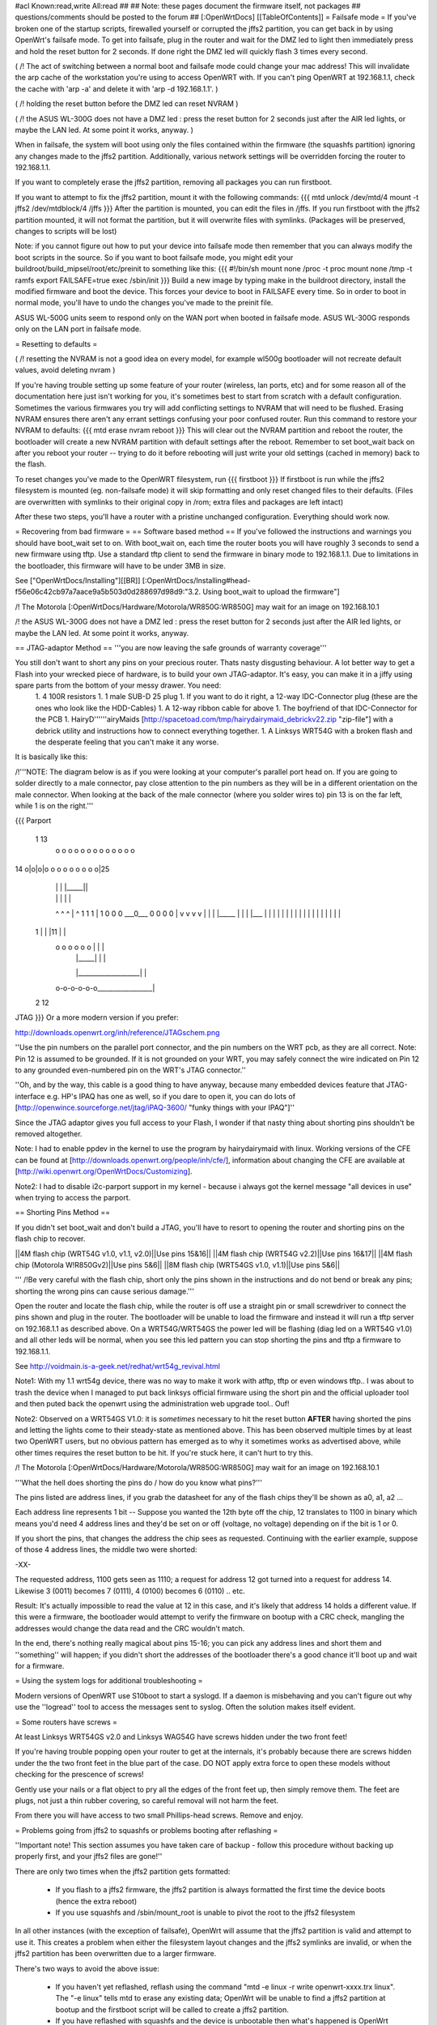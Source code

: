 #acl Known:read,write All:read
##
## Note: these pages document the firmware itself, not packages
##       questions/comments should be posted to the forum
##
[:OpenWrtDocs]
[[TableOfContents]]
= Failsafe mode =
If you've broken one of the startup scripts, firewalled yourself or corrupted the jffs2 partition, you can get back in by using OpenWrt's failsafe mode. To get into failsafe, plug in the router and wait for the DMZ led to light then immediately press and hold the reset button for 2 seconds. If done right the DMZ led will quickly flash 3 times every second.

( /!\  The act of switching between a normal boot and failsafe mode could change your mac address!  This will invalidate the arp cache of the workstation you're using to access OpenWRT with.  If you can't ping OpenWRT at 192.168.1.1, check the cache with 'arp -a' and delete it with 'arp -d 192.168.1.1'. )

( /!\  holding the reset button before the DMZ led can reset NVRAM )

( /!\  the ASUS WL-300G does not have a DMZ led : press the reset button for 2 seconds just after the AIR led lights, or maybe the LAN led. At some point it works, anyway. )


When in failsafe, the system will boot using only the files contained within the firmware (the squashfs partition) ignoring any changes made to the jffs2 partition. Additionally, various network settings will be overridden forcing the router to 192.168.1.1.

If you want to completely erase the jffs2 partition, removing all packages you can run firstboot.

If you want to attempt to fix the jffs2 partition, mount it with the following commands:
{{{
mtd unlock /dev/mtd/4
mount -t jffs2 /dev/mtdblock/4 /jffs
}}}
After the partition is mounted, you can edit the files in /jffs. If you run firstboot with the jffs2 partition mounted, it will not format the partition, but it will overwrite files with symlinks. (Packages will be preserved, changes to scripts will be lost)

Note: if you cannot figure out how to put your device into failsafe mode then remember that you can always modify the boot scripts in the source. So if you want to boot failsafe mode, you might edit your buildroot/build_mipsel/root/etc/preinit to something like this:
{{{
#!/bin/sh
mount none /proc -t proc              
mount none /tmp -t ramfs
export FAILSAFE=true                  
exec /sbin/init         
}}}
Build a new image by typing make in the buildroot directory, install the modified firmware and boot the device. This forces your device to boot in FAILSAFE every time. So in order to boot in normal mode, you'll have to undo the changes you've made to the preinit file.

ASUS WL-500G units seem to respond only on the WAN port when booted in failsafe mode. ASUS WL-300G responds only on the LAN port in failsafe mode.


= Resetting to defaults =

( /!\  resetting the NVRAM is not a good idea on every model, for example wl500g bootloader will not recreate default values, avoid deleting nvram )

If you're having trouble setting up some feature of your router (wireless, lan ports, etc) and for some reason all of the documentation here just isn't working for you, it's sometimes best to start from scratch with a default configuration.  Sometimes the various firmwares you try will add conflicting settings to NVRAM that will need to be flushed.  Erasing NVRAM ensures there aren't any errant settings confusing your poor confused router. Run this command to restore your NVRAM to defaults:
{{{
mtd erase nvram
reboot
}}}
This will clear out the NVRAM partition and reboot the router, the bootloader will create a new NVRAM partition with default settings after the reboot. Remember to set boot_wait back on after you reboot your router -- trying to do it before rebooting will just write your old settings (cached in memory) back to the flash.

To reset changes you've made to the OpenWRT filesystem, run
{{{
firstboot
}}}
If firstboot is run while the jffs2 filesystem is mounted (eg. non-failsafe mode) it will skip formatting and only reset changed files to their defaults. (Files are overwritten with symlinks to their original copy in /rom; extra files and packages are left intact)

After these two steps, you'll have a router with a pristine unchanged configuration.  Everything should work now.

= Recovering from bad firmware =
== Software based method ==
If you've followed the instructions and warnings you should have boot_wait set to on. With boot_wait on, each time the router boots you will have roughly 3 seconds to send a new firmware using tftp. Use a standard tftp client to send the firmware in binary mode to 192.168.1.1. Due to limitations in the bootloader, this firmware will have to be under 3MB in size.

See ["OpenWrtDocs/Installing"][[BR]]
[:OpenWrtDocs/Installing#head-f56e06c42cb97a7aace9a5b503d0d288697d98d9:"3.2. Using boot_wait to upload the firmware"]

/!\  The Motorola [:OpenWrtDocs/Hardware/Motorola/WR850G:WR850G] may wait for an image on 192.168.10.1

/!\  the ASUS WL-300G does not have a DMZ led : press the reset button for 2 seconds just after the AIR led lights, or maybe the LAN led. At some point it works, anyway.

== JTAG-adaptor Method ==
'''you are now leaving the safe grounds of warranty coverage'''

You still don't want to short any pins on your precious router. Thats nasty disgusting behaviour. A lot better way to get a Flash into your wrecked piece of hardware, is to build your own JTAG-adaptor. It's easy, you can make it in a jiffy using spare parts from the bottom of your messy drawer. You need:
 1. 4 100R resistors
 1. 1 male SUB-D 25 plug
 1. If you want to do it right, a 12-way IDC-Connector plug (these are the ones who look like the HDD-Cables)
 1. A 12-way ribbon cable for above
 1. The boyfriend of that IDC-Connector for the PCB
 1. HairyD''''''airyMaids [http://spacetoad.com/tmp/hairydairymaid_debrickv22.zip "zip-file"] with a debrick utility and instructions how to connect everything together.
 1. A Linksys WRT54G with a broken flash and the desperate feeling that you can't make it any worse.

It is basically like this:

/!\ '''NOTE: The diagram below is as if you were looking at your computer's parallel port head on. If you are going to solder directly to a male connector, pay close attention to the pin numbers as they will be in a different orientation on the male connector. When looking at the back of the male connector (where you solder wires to) pin 13 is on the far left, while 1 is on the right.'''

{{{
Parport
 1                          13
  o o o o o o o o o o o o o
14 o|o|o|o o o o o o o o o|25
    | | |          |_____||
    | | |             |   |
    ^ ^ ^             |   ^
    1 1 1             |   1
    0 0 0             \___0___
    0 0 0                 0   |
    v v v                 v   |
    | | |_____            |   |
    | |___    |           |   |
    |     |   |           |   |
    |     |   |           |   |
    |     |   |           |   |
 1  |     |   |11         |   |
  o o o o o o |           |   |
      | |_____|           |   |
      |___________________|   |
  o-o-o-o-o-o_________________|
 2            12
JTAG
}}}
Or a more modern version if you prefer:

http://downloads.openwrt.org/inh/reference/JTAGschem.png

''Use the pin numbers on the parallel port connector, and the pin numbers on the WRT pcb, as they are all correct.
Note: Pin 12 is assumed to be grounded.  If it is not grounded on your WRT, you may safely connect the wire indicated on Pin 12 to any grounded even-numbered pin on the WRT's JTAG connector.''

''Oh, and by the way, this cable is a good thing to have anyway, because many embedded devices feature that JTAG-interface e.g. HP's IPAQ has one as well, so if you dare to open it, you can do lots of [http://openwince.sourceforge.net/jtag/iPAQ-3600/ "funky things with your IPAQ"]''

Since the JTAG adaptor gives you full access to your Flash, I wonder if that nasty thing about shorting pins shouldn't be removed altogether.

Note: I had to enable ppdev in the kernel to use the program by hairydairymaid with linux. Working versions of the CFE can be found at [http://downloads.openwrt.org/people/inh/cfe/], information about changing the CFE are available at [http://wiki.openwrt.org/OpenWrtDocs/Customizing].

Note2: I had to disable i2c-parport support in my kernel - because i always got the kernel message "all devices in use" when trying to access the parport.

== Shorting Pins Method ==

If you didn't set boot_wait and don't build a JTAG, you'll have to resort to opening the router and shorting pins on the flash chip to recover.

||4M flash chip (WRT54G v1.0, v1.1, v2.0)||Use pins 15&16||
||4M flash chip (WRT54G v2.2)||Use pins 16&17||
||4M flash chip (Motorola W!R850Gv2)||Use pins 5&6||
||8M flash chip (WRT54GS v1.0, v1.1)||Use pins 5&6||

''' /!\ Be very careful with the flash chip, short only the pins shown in the instructions and do not bend or break any pins; shorting the wrong pins can cause serious damage.'''

Open the router and locate the flash chip, while the router is off use a straight pin or small screwdriver to connect the pins shown and plug in the router. The bootloader will be unable to load the firmware and instead it will run a tftp server on 192.168.1.1 as described above. On a WRT54G/WRT54GS the power led will be flashing (diag led on a WRT54G v1.0) and all other leds will be normal, when you see this led pattern you can stop shorting the pins and tftp a firmware to 192.168.1.1.

See http://voidmain.is-a-geek.net/redhat/wrt54g_revival.html

Note1: With my 1.1 wrt54g device, there was no way to make it work with atftp, tftp or even windows tftp..
I was about to trash the device when I managed to put back linksys official firmware using the short pin and the official uploader tool and then puted back the openwrt using the administration web upgrade tool.. Ouf!

Note2: Observed on a WRT54GS V1.0: it is *sometimes* necessary to hit the reset button **AFTER** having shorted the pins and letting the lights come to their steady-state as mentioned above.  This has been observed multiple times by at least two OpenWRT users, but no obvious pattern has emerged as to why it sometimes works as advertised above, while other times requires the reset button to be hit.  If you're stuck here, it can't hurt to try this.

/!\  The Motorola [:OpenWrtDocs/Hardware/Motorola/WR850G:WR850G] may wait for an image on 192.168.10.1

'''What the hell does shorting the pins do / how do you know what pins?'''

The pins listed are address lines, if you grab the datasheet for any of the flash chips they'll be shown as a0, a1, a2 ...

Each address line represents 1 bit -- Suppose you wanted the 12th byte off the chip, 12 translates to 1100 in binary which means you'd need 4 address lines and they'd be set on or off (voltage, no voltage) depending on if the bit is 1 or 0.

If you short the pins, that changes the address the chip sees as requested. Continuing with the earlier example, suppose of those 4 address lines, the middle two were shorted:

-XX-

The requested address, 1100 gets seen as 1110; a request for address 12 got turned into a request for address 14. Likewise 3 (0011) becomes 7 (0111), 4 (0100) becomes 6 (0110) .. etc.

Result: It's actually impossible to read the value at 12 in this case, and it's likely that address 14 holds a different value. If this were a firmware, the bootloader would attempt to verify the firmware on bootup with a CRC check, mangling the addresses would change the data read and the CRC wouldn't match.

In the end, there's nothing really magical about pins 15-16; you can pick any address lines and short them and ''something'' will happen; if you didn't short the addresses of the bootloader there's a good chance it'll boot up and wait for a firmware. 

= Using the system logs for additional troubleshooting =

Modern versions of OpenWRT use S10boot to start a syslogd.  If a daemon is misbehaving and you can't figure out why use the ''logread'' tool to access the messages sent to syslog.  Often the solution makes itself evident.

= Some routers have screws =

At least Linksys WRT54GS v2.0 and Linksys WAG54G have screws hidden under the two front feet! 

If you're having trouble popping open your router to get at the internals, it's probably because there are screws hidden under the the two front feet in the blue part of the case. DO NOT apply extra force to open these models without checking for the prescence of screws!

Gently use your nails or a flat object to pry all the edges of the front feet up, then simply remove them. The feet are plugs, not just a thin rubber covering, so careful removal will not harm the feet.

From there you will have access to two small Phillips-head screws. Remove and enjoy.

= Problems going from jffs2 to squashfs or problems booting after reflashing =

''Important note!  This section assumes you have taken care of backup - follow this procedure without backing up properly first, and your jffs2 files are gone!''

There are only two times when the jffs2 partition gets formatted:

 * If you flash to a jffs2 firmware, the jffs2 partition is always formatted the first time the device boots (hence the extra reboot)
 * If you use squashfs and /sbin/mount_root is unable to pivot the root to the jffs2 filesystem

In all other instances (with the exception of failsafe), OpenWrt will assume that the jffs2 partition is valid and attempt to use it. This creates a problem when either the filesystem layout changes and the jffs2 symlinks are invalid, or when the jffs2 partition has been overwritten due to a larger firmware.

There's two ways to avoid the above issue:

 * If you haven't yet reflashed, reflash using the command "mtd -e linux -r write openwrt-xxxx.trx linux". The "-e linux" tells mtd to erase any existing data; OpenWrt will be unable to find a jffs2 partition at bootup and the firstboot script will be called to create a jffs2 partition.
 * If you have reflashed with squashfs and the device is unbootable then what's happened is OpenWrt has detected the jffs2 partition and attempted to bootit and crashed. Booting into failsafe mode will allow you into the device where you can run "firstboot" manually.

= Problems accessing the wireless interface =

After clearing you nvram and rebooting, the wireless interface has disappeared. In fact, the wl.o kernel module does not load anymore, due to the lack of some nvram variables, and you will find this message in your log :
{{{
eth%d: 3.90.37.0 driver failed with code 23
}}}
If you have a WRT54GS v1.1, you may try to add the following variables :
{{{
wl0id=0x4320 
wl0gpio2=0 
wl0gpio3=0
}}}
and try to load the wl.o module :
{{{
insmod wl.o
}}}

Another way to fix this problem should be to flash a "working" linksys firmware, configure your router and revert to openwrt.

= Source port mismatch with atftp =

If you get 'source port mismatch, check bypassedtimeout: retrying...' error when trying to upload firmware, there is probably something wrong with your arp table. First try clearing it by using 'arp -d 192.168.1.1' and retry. You can check which mac address your computer sees with 'arp -a'. If clearing didn't help, you can also try setting MAC address (under MAC address clone in basic setup) to mac address that your computer sees. Upload should work afterwards. I had this problem with wrt54gs.

= Getting help =
Still stuck? see [http://openwrt.org/support] for information on where to get help.
